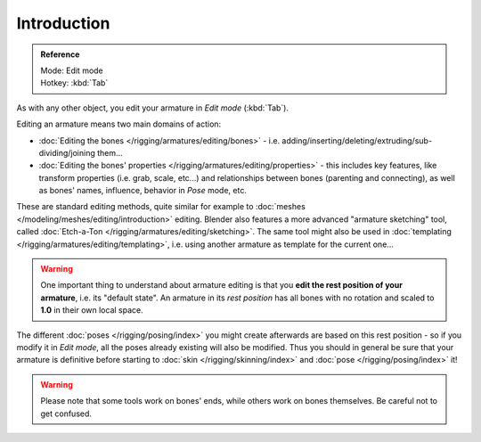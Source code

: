 
************
Introduction
************

.. admonition:: Reference
   :class: refbox

   | Mode:     Edit mode
   | Hotkey:   :kbd:`Tab`


As with any other object, you edit your armature in *Edit mode* (:kbd:`Tab`).

Editing an armature means two main domains of action:

- :doc:`Editing the bones </rigging/armatures/editing/bones>` - i.e.
  adding/inserting/deleting/extruding/sub-dividing/joining them...
- :doc:`Editing the bones' properties </rigging/armatures/editing/properties>` - this includes key features,
  like transform properties (i.e. grab, scale, etc...) and relationships between bones (parenting and connecting),
  as well as bones' names, influence, behavior in *Pose* mode, etc.

These are standard editing methods, quite similar for example to
:doc:`meshes </modeling/meshes/editing/introduction>` editing.
Blender also features a more advanced "armature sketching" tool,
called :doc:`Etch-a-Ton </rigging/armatures/editing/sketching>`.
The same tool might also be used in :doc:`templating </rigging/armatures/editing/templating>`, i.e.
using another armature as template for the current one...


.. warning::

   One important thing to understand about armature editing is that you
   **edit the rest position of your armature**, i.e. its "default state".
   An armature in its *rest position* has all bones with no rotation and scaled to **1.0** in their own local space.

The different :doc:`poses </rigging/posing/index>` you might create afterwards are based on this rest position -
so if you modify it in *Edit mode*, all the poses already existing will also be modified.
Thus you should in general be sure that your armature is definitive before starting
to :doc:`skin </rigging/skinning/index>` and :doc:`pose </rigging/posing/index>` it!


.. warning::

   Please note that some tools work on bones' ends, while others work on bones themselves.
   Be careful not to get confused.
